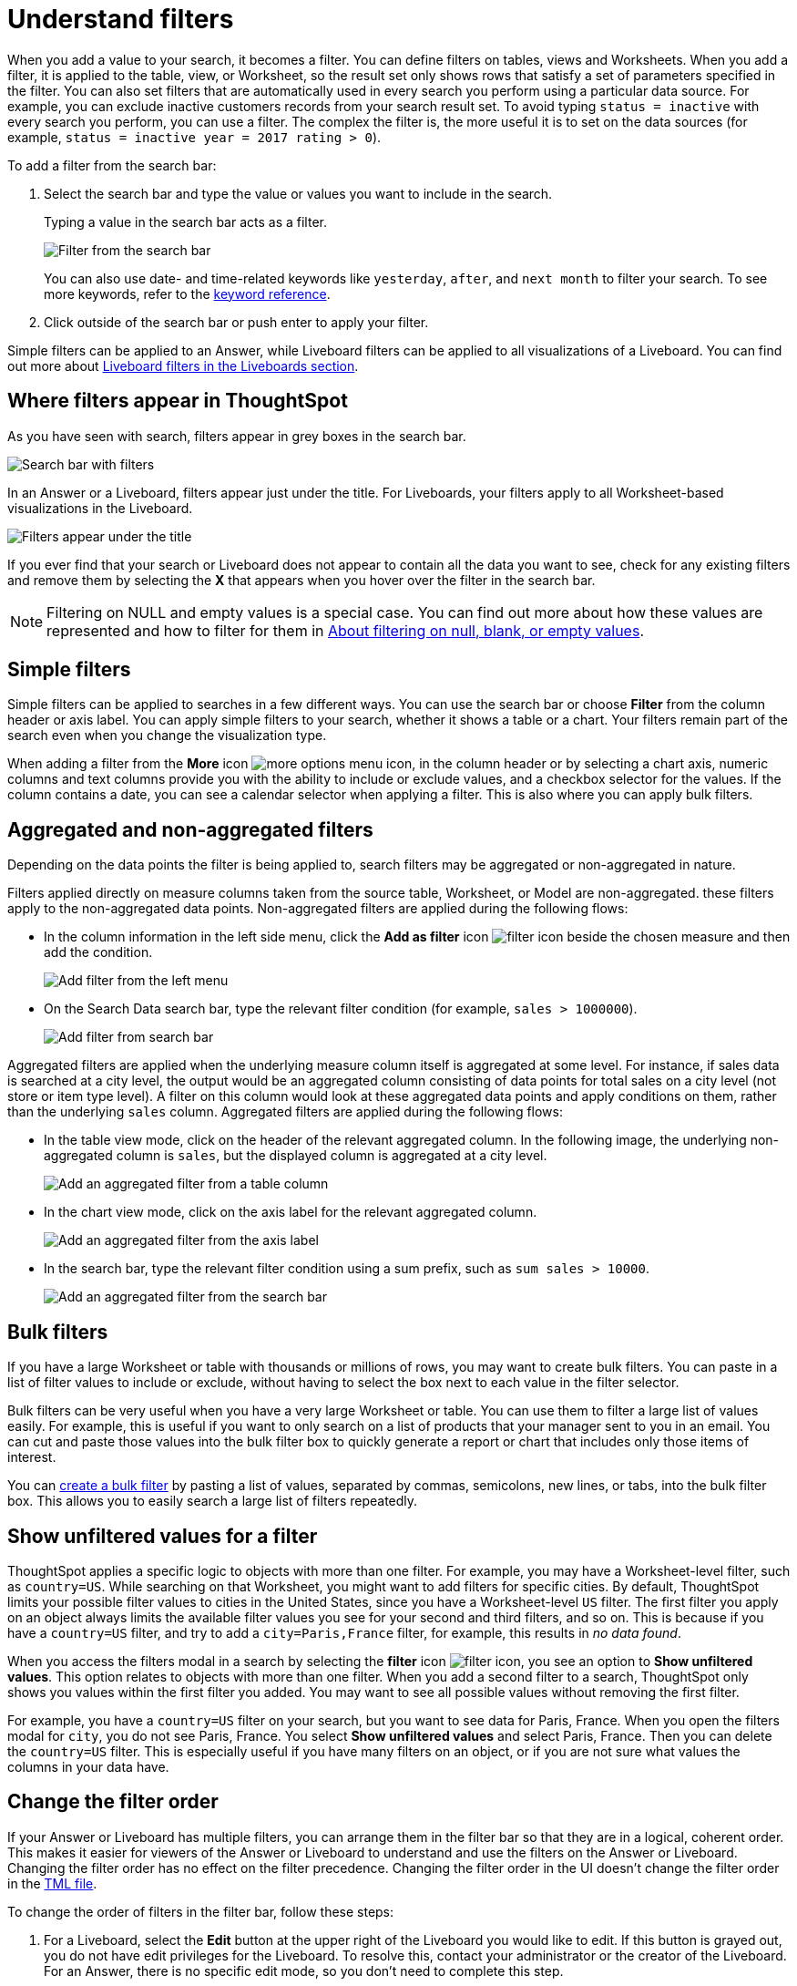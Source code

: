= Understand filters
:last_updated: 11/05/2021
:linkattrs:
:experimental:
:page-layout: default-cloud
:page-aliases: /complex-search/about-filters.adoc
:description: Filters narrow down your search result to only include the data you want to see.
:jira: SCAL-229515


When you add a value to your search, it becomes a filter.
You can define filters on tables, views and Worksheets.
When you add a filter, it is applied to the table, view, or Worksheet, so the result set only shows rows that satisfy a set of parameters specified in the filter.
You can also set filters that are automatically used in every search you perform using a particular data source.
For example, you can exclude inactive customers records from your search result set.
To avoid typing `status = inactive` with every search you perform, you can use a filter.
The complex the filter is, the more useful it is to set on the data sources (for example,
`status = inactive year = 2017 rating > 0`).

To add a filter from the search bar:

. Select the search bar and type the value or values you want to include in the search.
+
Typing a value in the search bar acts as a filter.
+
image::filter-in-search-bar.png[Filter from the search bar]
+
You can also use date- and time-related keywords like `yesterday`, `after`, and `next month` to  filter your search.
To see more keywords, refer to the xref:keywords.adoc[keyword  reference].

. Click outside of the search bar or push enter to apply your filter.

Simple filters can be applied to an Answer, while Liveboard filters can be applied to all visualizations of a Liveboard.
You can find out more about xref:liveboard-filters.adoc[Liveboard filters in the Liveboards section].

== Where filters appear in ThoughtSpot

As you have seen with search, filters appear in grey boxes in the search bar.

image::search-bar-basics.png[Search bar with filters]

In an Answer or a Liveboard, filters appear just under the title.
For Liveboards, your filters apply to all Worksheet-based visualizations in the Liveboard.

image::filter-list-location.png[Filters appear under the title]

If you ever find that your search or Liveboard does not appear to contain all the data you want to see, check for any existing filters and remove them by selecting the *X* that appears when you hover over the filter in the search bar.

NOTE: Filtering on NULL and empty values is a special case.
You can find out more about how these values are represented and how to filter for them in xref:filter-null.adoc[About filtering on null, blank, or empty values].

== Simple filters

Simple filters can be applied to searches in a few different ways.
You can use the search bar or choose *Filter* from the column header or axis label.
You can apply simple filters to your search, whether it shows a table or a chart.
Your filters remain part of the search even when you change the visualization type.

When adding a filter from the *More* icon image:icon-more-10px.png[more options menu icon], in the column header or by selecting a chart axis, numeric columns and text columns provide you with the ability to include or exclude values, and a checkbox selector for the values.
If the column contains a date, you can see a calendar selector when applying a filter.
This is also where you can apply bulk filters.

== Aggregated and non-aggregated filters

Depending on the data points the filter is being applied to, search filters may be aggregated or non-aggregated in nature.

Filters applied directly on measure columns taken from the source table, Worksheet, or Model are non-aggregated. these filters apply to the non-aggregated data points. Non-aggregated filters are applied during the following flows:

* In the column information in
the left side menu, click the *Add as filter* icon image:icon-filter-10px.png[filter icon] beside the chosen measure and then add the condition.
+
[.bordered]
image:add-filter-from-left-menu.png[Add filter from the left menu]

* On the Search Data search bar, type the relevant filter condition (for example, `sales > 1000000`).
+
[.bordered]
image:add-filter-from-search-bar.png[Add filter from search bar]

Aggregated filters are applied when the underlying measure column itself is aggregated at some level. For instance, if sales data is searched at a city level, the output would be an aggregated column consisting of data points for total sales on a city level (not store or item type level). A filter on this column would look at these aggregated data points and apply conditions on them, rather than the underlying `sales` column. Aggregated filters are applied during the following flows:

* In the table view mode, click on the header of the relevant aggregated column. In the following image, the underlying non-aggregated column is `sales`, but the displayed column is aggregated at a city level.
+
[.bordered]
image:agg-filter-from-table.png[Add an aggregated filter from a table column]

* In the chart view mode, click on the axis label for the relevant aggregated column.
+
[.bordered]
image:agg-filter-from-axis.png[Add an aggregated filter from the axis label]

* In the search bar, type the relevant filter condition using a sum prefix, such as `sum sales > 10000`.
+
[.bordered]
image:agg-filter-from-search-bar.png[Add an aggregated filter from the search bar]


== Bulk filters

If you have a large Worksheet or table with thousands or millions of rows, you may want to create bulk filters.
You can paste in a list of filter values to include or exclude, without having to select the box next to each value in the filter selector.

Bulk filters can be very useful when you have a very large Worksheet or table.
You can use them to filter a large list of values easily.
For example, this is useful if you want to only search on a list of products that your manager sent to you in an email.
You can cut and paste those values into the bulk filter box to quickly generate a report or chart that includes only those items of interest.

You can xref:filter-bulk.adoc[create a bulk filter] by pasting a list of values, separated by commas, semicolons, new lines, or tabs, into the bulk filter box.
This allows you to easily search a large list of filters repeatedly.

== Show unfiltered values for a filter

ThoughtSpot applies a specific logic to objects with more than one filter.
For example, you may have a Worksheet-level filter, such as `country=US`.
While searching on that Worksheet, you might want to add filters for specific cities.
By default, ThoughtSpot limits your possible filter values to cities in the United States, since you have a Worksheet-level `US` filter.
The first filter you apply on an object always limits the available filter values you see for your second and third filters, and so on.
This is because if you have a `country=US` filter, and try to add a `city=Paris,France` filter, for example, this results in _no data found_.

When you access the filters modal in a search by selecting the *filter* icon image:icon-filter-10px.png[filter icon], you see an option to *Show unfiltered values*.
This option relates to objects with more than one filter.
When you add a second filter to a search, ThoughtSpot only shows you values within the first filter you added.
You may want to see all possible values without removing the first filter.

For example, you have a `country=US` filter on your search, but you want to see data for Paris, France.
When you open the filters modal for `city`, you do not see Paris, France.
You select *Show unfiltered values* and select Paris, France.
Then you can delete the `country=US` filter.
This is especially useful if you have many filters on an object, or if you are not sure what values the columns in your data have.

[#order]
== Change the filter order

If your Answer or Liveboard has multiple filters, you can arrange them in the filter bar so that they are in a logical, coherent order. This makes it easier for viewers of the Answer or Liveboard to understand and use the filters on the Answer or Liveboard. Changing the filter order has no effect on the filter precedence. Changing the filter order in the UI doesn't change the filter order in the xref:tml-answers.adoc[TML file].

To change the order of filters in the filter bar, follow these steps:

. For a Liveboard, select the *Edit* button at the upper right of the Liveboard you would like to edit. If this button is grayed out, you do not have edit privileges for the Liveboard. To resolve this, contact your administrator or the creator of the Liveboard. For an Answer, there is no specific edit mode, so you don't need to complete this step.
. Select any filter from the filter bar, and drag and drop it to a new location.
. Select *Save* in the upper right of the Liveboard. For an Answer, select the more options image:icon-more-10px.png[more options menu icon image] menu, and select *Save*.

== Worksheet filters

A Worksheet filter gets applied every time that Worksheet is used.
This means that for any search involving a filtered Worksheet, all Worksheet filters are applied before the search is submitted.
So results are always filtered, even if the specific terms searched do not include the column(s) that are filtered.

'''
> **Related information**
>
> * xref:filter-chart-table.adoc[Add a filter to a table]
> * xref:filter-chart.adoc[Add a filter to a chart]
> * xref:filter-bulk.adoc[Create a bulk filter]
> * xref:filter-delete.adoc[Delete a filter]
> * xref:filter-null.adoc[Filter on null, blank, or empty values]